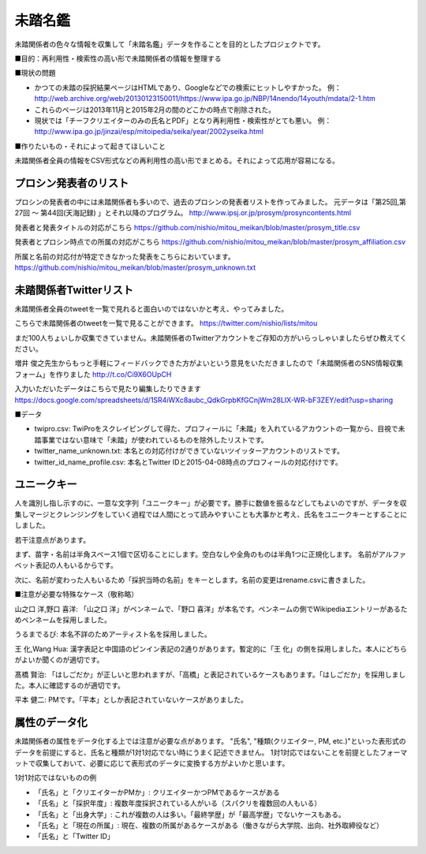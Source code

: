 ========
未踏名鑑
========

未踏関係者の色々な情報を収集して「未踏名鑑」データを作ることを目的としたプロジェクトです。

■目的：再利用性・検索性の高い形で未踏関係者の情報を整理する

■現状の問題

- かつての未踏の採択結果ページはHTMLであり、Googleなどでの検索にヒットしやすかった。
  例：http://web.archive.org/web/20130123150011/https://www.ipa.go.jp/NBP/14nendo/14youth/mdata/2-1.htm

- これらのページは2013年11月と2015年2月の間のどこかの時点で削除された。

- 現状では「チーフクリエイターのみの氏名とPDF」となり再利用性・検索性がとても悪い。
  例： http://www.ipa.go.jp/jinzai/esp/mitoipedia/seika/year/2002yseika.html

■作りたいもの・それによって起きてほしいこと

未踏関係者全員の情報をCSV形式などの再利用性の高い形でまとめる。それによって応用が容易になる。


プロシン発表者のリスト
======================

プロシンの発表者の中には未踏関係者も多いので、過去のプロシンの発表者リストを作ってみました。
元データは「第25回,第27回 ～ 第44回(天海記録) 」とそれ以降のプログラム。
http://www.ipsj.or.jp/prosym/prosyncontents.html

発表者と発表タイトルの対応がこちら https://github.com/nishio/mitou_meikan/blob/master/prosym_title.csv

発表者とプロシン時点での所属の対応がこちら https://github.com/nishio/mitou_meikan/blob/master/prosym_affiliation.csv

所属と名前の対応付が特定できなかった発表をこちらにおいています。 https://github.com/nishio/mitou_meikan/blob/master/prosym_unknown.txt


未踏関係者Twitterリスト
=======================

未踏関係者全員のtweetを一覧で見れると面白いのではないかと考え、やってみました。

こちらで未踏関係者のtweetを一覧で見ることができます。
https://twitter.com/nishio/lists/mitou

まだ100人ちょいしか収集できていません。未踏関係者のTwitterアカウントをご存知の方がいらっしゃいましたらぜひ教えてください。

増井 俊之先生からもっと手軽にフィードバックできた方がよいという意見をいただきましたので「未踏関係者のSNS情報収集フォーム」を作りました
http://t.co/Ci9X6OUpCH

入力いただいたデータはこちらで見たり編集したりできます
https://docs.google.com/spreadsheets/d/1SR4iWXc8aubc_QdkGrpbKfGCnjWm28LIX-WR-bF3ZEY/edit?usp=sharing

■データ

- twipro.csv: TwiProをスクレイピングして得た、プロフィールに「未踏」を入れているアカウントの一覧から、目視で未踏事業ではない意味で「未踏」が使われているものを除外したリストです。
- twitter_name_unknown.txt: 本名との対応付けができていないツイッターアカウントのリストです。
- twitter_id_name_profile.csv: 本名とTwitter IDと2015-04-08時点のプロフィールの対応付けです。


ユニークキー
============

人を識別し指し示すのに、一意な文字列「ユニークキー」が必要です。勝手に数値を振るなどしてもよいのですが、データを収集しマージとクレンジングをしていく過程では人間にとって読みやすいことも大事かと考え、氏名をユニークキーとすることにしました。

若干注意点があります。

まず、苗字・名前は半角スペース1個で区切ることにします。空白なしや全角のものは半角1つに正規化します。
名前がアルファベット表記の人もいるからです。

次に、名前が変わった人もいるため「採択当時の名前」をキーとします。名前の変更はrename.csvに書きました。

■注意が必要な特殊なケース（敬称略）

山之口 洋,野口 喜洋: 「山之口 洋」がペンネームで、「野口 喜洋」が本名です。ペンネームの側でWikipediaエントリーがあるためペンネームを採用しました。

うるまでるび: 本名不詳のためアーティスト名を採用しました。

王 化,Wang Hua: 漢字表記と中国語のピンイン表記の2通りがあります。暫定的に「王 化」の側を採用しました。本人にどちらがよいか聞くのが適切です。

髙橋 賢治: 「はしごだか」が正しいと思われますが、「高橋」と表記されているケースもあります。「はしごだか」を採用しました。本人に確認するのが適切です。

平本 健二: PMです。「平本」としか表記されていないケースがありました。


属性のデータ化
==============

未踏関係者の属性をデータ化する上では注意が必要な点があります。
"氏名", "種類(クリエイター, PM, etc.)"といった表形式のデータを前提にすると、氏名と種類が1対1対応でない時にうまく記述できません。
1対1対応ではないことを前提としたフォーマットで収集しておいて、必要に応じて表形式のデータに変換する方がよいかと思います。

1対1対応ではないものの例

- 「氏名」と「クリエイターかPMか」: クリエイターかつPMであるケースがある
- 「氏名」と「採択年度」: 複数年度採択されている人がいる（スパクリを複数回の人もいる）
- 「氏名」と「出身大学」: これが複数の人は多い。「最終学歴」が「最高学歴」でないケースもある。
- 「氏名」と「現在の所属」: 現在、複数の所属があるケースがある（働きながら大学院、出向、社外取締役など）
- 「氏名」と「Twitter ID」

